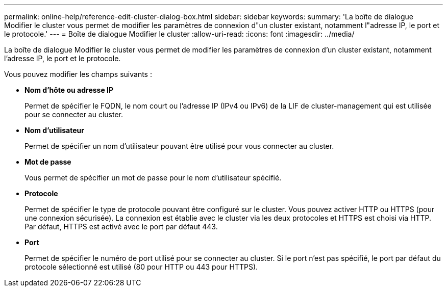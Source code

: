 ---
permalink: online-help/reference-edit-cluster-dialog-box.html 
sidebar: sidebar 
keywords:  
summary: 'La boîte de dialogue Modifier le cluster vous permet de modifier les paramètres de connexion d"un cluster existant, notamment l"adresse IP, le port et le protocole.' 
---
= Boîte de dialogue Modifier le cluster
:allow-uri-read: 
:icons: font
:imagesdir: ../media/


[role="lead"]
La boîte de dialogue Modifier le cluster vous permet de modifier les paramètres de connexion d'un cluster existant, notamment l'adresse IP, le port et le protocole.

Vous pouvez modifier les champs suivants :

* *Nom d'hôte ou adresse IP*
+
Permet de spécifier le FQDN, le nom court ou l'adresse IP (IPv4 ou IPv6) de la LIF de cluster-management qui est utilisée pour se connecter au cluster.

* *Nom d'utilisateur*
+
Permet de spécifier un nom d'utilisateur pouvant être utilisé pour vous connecter au cluster.

* *Mot de passe*
+
Vous permet de spécifier un mot de passe pour le nom d'utilisateur spécifié.

* *Protocole*
+
Permet de spécifier le type de protocole pouvant être configuré sur le cluster. Vous pouvez activer HTTP ou HTTPS (pour une connexion sécurisée). La connexion est établie avec le cluster via les deux protocoles et HTTPS est choisi via HTTP. Par défaut, HTTPS est activé avec le port par défaut 443.

* *Port*
+
Permet de spécifier le numéro de port utilisé pour se connecter au cluster. Si le port n'est pas spécifié, le port par défaut du protocole sélectionné est utilisé (80 pour HTTP ou 443 pour HTTPS).


